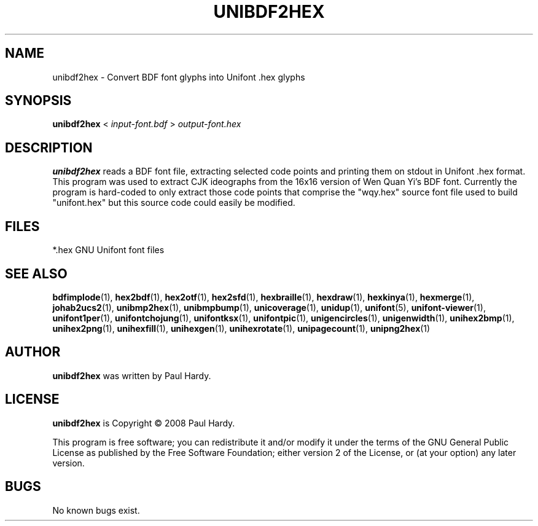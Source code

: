 .TH UNIBDF2HEX 1 "2013 Jul 07"
.SH NAME
unibdf2hex \- Convert BDF font glyphs into Unifont .hex glyphs
.SH SYNOPSIS
\fBunibdf2hex \fP< \fIinput-font.bdf \fP> \fIoutput-font.hex\fP
.SH DESCRIPTION
.B unibdf2hex
reads a BDF font file, extracting selected code points and printing
them on stdout in Unifont .hex format.  This program was used to
extract CJK ideographs from the 16x16 version of Wen Quan Yi's BDF
font.  Currently the program is hard-coded to only extract those
code points that comprise the "wqy.hex" source font file used to
build "unifont.hex" but this source code could easily be modified.
.SH FILES
*.hex GNU Unifont font files
.SH SEE ALSO
.BR bdfimplode (1),
.BR hex2bdf (1),
.BR hex2otf (1),
.BR hex2sfd (1),
.BR hexbraille (1),
.BR hexdraw (1),
.BR hexkinya (1),
.BR hexmerge (1),
.BR johab2ucs2 (1),
.BR unibmp2hex (1),
.BR unibmpbump (1),
.BR unicoverage (1),
.BR unidup (1),
.BR unifont (5),
.BR unifont-viewer (1),
.BR unifont1per (1),
.BR unifontchojung (1),
.BR unifontksx (1),
.BR unifontpic (1),
.BR unigencircles (1),
.BR unigenwidth (1),
.BR unihex2bmp (1),
.BR unihex2png (1),
.BR unihexfill (1),
.BR unihexgen (1),
.BR unihexrotate (1),
.BR unipagecount (1),
.BR unipng2hex (1)
.SH AUTHOR
.B unibdf2hex
was written by Paul Hardy.
.SH LICENSE
.B unibdf2hex
is Copyright \(co 2008 Paul Hardy.
.PP
This program is free software; you can redistribute it and/or modify
it under the terms of the GNU General Public License as published by
the Free Software Foundation; either version 2 of the License, or
(at your option) any later version.
.SH BUGS
No known bugs exist.
